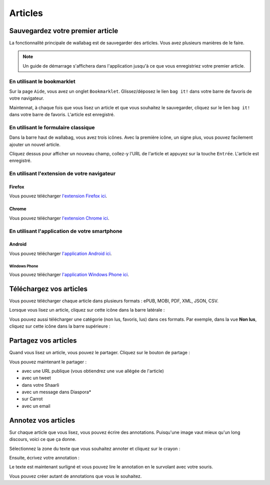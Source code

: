 Articles
========

Sauvegardez votre premier article
---------------------------------

La fonctionnalité principale de wallabag est de sauvegarder des articles.
Vous avez plusieurs manières de le faire.

.. note::

    Un guide de démarrage s'affichera dans l'application jusqu'à ce que vous
    enregistriez votre premier article.

En utilisant le bookmarklet
^^^^^^^^^^^^^^^^^^^^^^^^^^^

Sur la page ``Aide``, vous avez un onglet ``Bookmarklet``. Glissez/déposez le lien ``bag it!``
dans votre barre de favoris de votre navigateur.

Maintennat, à chaque fois que vous lisez un article et que vous souhaitez le sauvegarder,
cliquez sur le lien ``bag it!`` dans votre barre de favoris. L'article est enregistré.

En utilisant le formulaire classique
^^^^^^^^^^^^^^^^^^^^^^^^^^^^^^^^^^^^

Dans la barre haut de wallabag, vous avez trois icônes. Avec la première icône,
un signe plus, vous pouvez facilement ajouter un nouvel article.

.. image:: ../../img/user/topbar.png
   :alt: Barre supérieure
   :align: center

Cliquez dessus pour afficher un nouveau champ, collez-y l'URL de l'article et appuyez
sur la touche ``Entrée``. L'article est enregistré.

En utilisant l'extension de votre navigateur
^^^^^^^^^^^^^^^^^^^^^^^^^^^^^^^^^^^^^^^^^^^^

Firefox
"""""""

Vous pouvez télécharger `l'extension Firefox ici <https://addons.mozilla.org/firefox/addon/wallabag-v2/>`_.

Chrome
""""""

Vous pouvez télécharger `l'extension Chrome ici <https://chrome.google.com/webstore/detail/wallabagger/gbmgphmejlcoihgedabhgjdkcahacjlj?hl=fr>`_.

En utilisant l'application de votre smartphone
^^^^^^^^^^^^^^^^^^^^^^^^^^^^^^^^^^^^^^^^^^^^^^

Android
"""""""

Vous pouvez télécharger `l'application Android ici <https://play.google.com/store/apps/details?id=fr.gaulupeau.apps.InThePoche>`_.

Windows Phone
~~~~~~~~~~~~~

Vous pouvez télécharger `l'application Windows Phone ici <https://www.microsoft.com/store/apps/9nblggh5x3p6>`_.

Téléchargez vos articles
------------------------

Vous pouvez télécharger chaque article dans plusieurs formats : ePUB, MOBI, PDF, XML, JSON, CSV.

Lorsque vous lisez un article, cliquez sur cette icône dans la barre latérale :

.. image:: ../../img/user/download_article.png
   :alt: Télécharger l'article
   :align: center

Vous pouvez aussi télécharger une catégorie (non lus, favoris, lus) dans ces formats.
Par exemple, dans la vue **Non lus**, cliquez sur cette icône dans la barre supérieure :

.. image:: ../../img/user/download_articles.png
   :alt: Télécharger l'article
   :align: center

Partagez vos articles
---------------------

Quand vous lisez un article, vous pouvez le partager. Cliquez sur le bouton de partage :

.. image:: ../../img/user/share.png
   :alt: partager un article
   :align: center

Vous pouvez maintenant le partager :

- avec une URL publique (vous obtiendrez une vue allégée de l'article)
- avec un tweet
- dans votre Shaarli
- avec un message dans Diaspora*
- sur Carrot
- avec un email

Annotez vos articles
--------------------

Sur chaque article que vous lisez, vous pouvez écrire des annotations. Puisqu'une image vaut mieux qu'un long discours,
voici ce que ça donne.

Sélectionnez la zone du texte que vous souhaitez annoter et cliquez sur le crayon :

.. image:: ../../img/user/annotations_1.png
   :alt: Sélectionnez votre texte
   :align: center

Ensuite, écrivez votre annotation :

.. image:: ../../img/user/annotations_2.png
   :alt: Écrivez votre annotation
   :align: center

Le texte est maintenant surligné et vous pouvez lire le annotation en le survolant avec votre souris.

.. image:: ../../img/user/annotations_3.png
   :alt: Lisez votre annotation
   :align: center

Vous pouvez créer autant de annotations que vous le souhaitez.
